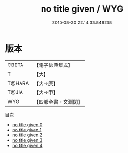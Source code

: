 #+TITLE: no title given / WYG

#+DATE: 2015-08-30 22:14:33.848238
* 版本
 |     CBETA|【電子佛典集成】|
 |         T|【大】     |
 |    T@HARA|【大→原】   |
 |     T@JIA|【大→甲】   |
 |       WYG|【四部全書・文淵閣】|
目次
 - [[file:KR6r0014_000.txt][no title given 0]]
 - [[file:KR6r0014_001.txt][no title given 1]]
 - [[file:KR6r0014_002.txt][no title given 2]]
 - [[file:KR6r0014_003.txt][no title given 3]]
 - [[file:KR6r0014_004.txt][no title given 4]]
